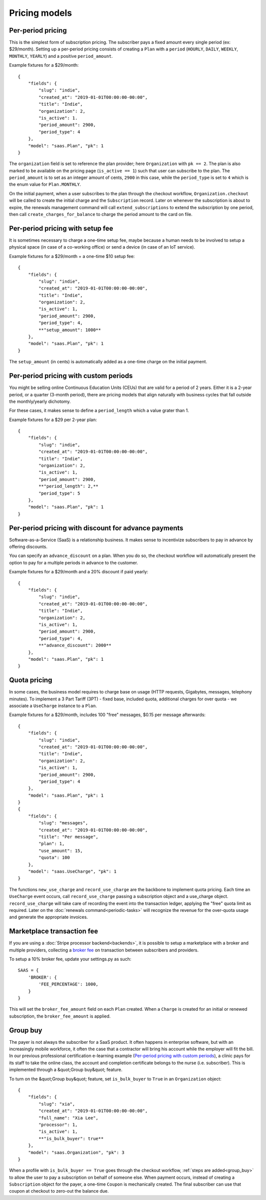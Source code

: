 Pricing models
==============

Per-period pricing
------------------

This is the simplest form of subscription pricing. The subscriber pays a fixed
amount every single period (ex: $29/month). Setting up a per-period pricing
consists of creating a ``Plan`` with a ``period`` (``HOURLY``, ``DAILY``,
``WEEKLY``, ``MONTHLY``, ``YEARLY``) and a positive ``period_amount``.

Example fixtures for a $29/month::

    {
        "fields": {
            "slug": "indie",
            "created_at": "2019-01-01T00:00:00-00:00",
            "title": "Indie",
            "organization": 2,
            "is_active": 1.
            "period_amount": 2900,
            "period_type": 4
        },
        "model": "saas.Plan", "pk": 1
    }

The ``organization`` field is set to reference the plan provider; here
``Organization`` with ``pk == 2``. The plan is also marked to be available
on the pricing page (``is_active == 1``) such that user can subscribe
to the plan.
The ``period_amount`` is to set as an integer amount of cents, ``2900`` in this
case, while the ``period_type`` is set to ``4`` which is the enum value for
``Plan.MONTHLY``.

On the initial payment, when a user subscribes to the plan through the checkout
workflow, ``Organization.checkout`` will be called to create the initial charge
and the ``Subscription`` record.
Later on whenever the subscription is about to expire, the renewals management
command will call ``extend_subscriptions`` to extend the subscription by one
period, then call ``create_charges_for_balance`` to charge the period amount
to the card on file.


Per-period pricing with setup fee
---------------------------------

It is sometimes necessary to charge a one-time setup fee, maybe because
a human needs to be involved to setup a physical space (in case of a co-working
office) or send a device (in case of an IoT service).

Example fixtures for a $29/month + a one-time $10 setup fee::

    {
        "fields": {
            "slug": "indie",
            "created_at": "2019-01-01T00:00:00-00:00",
            "title": "Indie",
            "organization": 2,
            "is_active": 1,
            "period_amount": 2900,
            "period_type": 4,
            **"setup_amount": 1000**
        },
        "model": "saas.Plan", "pk": 1
    }

The ``setup_amount`` (in cents) is automatically added as a one-time charge
on the initial payment.


Per-period pricing with custom periods
--------------------------------------

You might be selling online Continuous Education Units (CEUs) that are valid
for a period of 2 years. Either it is a 2-year period, or a quarter
(3-month period), there are pricing models that align naturally with business
cycles that fall outside the monthly/yearly dichotomy.

For these cases, it makes sense to define a ``period_length`` which a value
grater than 1.

Example fixtures for a $29 per 2-year plan::

    {
        "fields": {
            "slug": "indie",
            "created_at": "2019-01-01T00:00:00-00:00",
            "title": "Indie",
            "organization": 2,
            "is_active": 1,
            "period_amount": 2900,
            **"period_length": 2,**
            "period_type": 5
        },
        "model": "saas.Plan", "pk": 1
    }


Per-period pricing with discount for advance payments
-----------------------------------------------------

Software-as-a-Service (SaaS) is a relationship business. It makes sense
to incentivize subscribers to pay in advance by offering discounts.

You can specify an ``advance_discount`` on a plan. When you do so, the checkout
workflow will automatically present the option to pay for a multiple periods
in advance to the customer.

Example fixtures for a $29/month and a 20% discount if paid yearly::

    {
        "fields": {
            "slug": "indie",
            "created_at": "2019-01-01T00:00:00-00:00",
            "title": "Indie",
            "organization": 2,
            "is_active": 1,
            "period_amount": 2900,
            "period_type": 4,
            **"advance_discount": 2000**
        },
        "model": "saas.Plan", "pk": 1
    }

Quota pricing
-------------

In some cases, the business model requires to charge base on usage (HTTP
requests, Gigabytes, messages, telephony minutes).
To implement a 3 Part Tariff (3PT) - fixed base, included quota, additional
charges for over quota - we associate a ``UseCharge`` instance to a ``Plan``.

Example fixtures for a $29/month, includes 100 "free" messages,
$0.15 per message afterwards::

    {
        "fields": {
            "slug": "indie",
            "created_at": "2019-01-01T00:00:00-00:00",
            "title": "Indie",
            "organization": 2,
            "is_active": 1,
            "period_amount": 2900,
            "period_type": 4
        },
        "model": "saas.Plan", "pk": 1
    }
    {
        "fields": {
            "slug": "messages",
            "created_at": "2019-01-01T00:00:00-00:00",
            "title": "Per message",
            "plan": 1,
            "use_amount": 15,
            "quota": 100
        },
        "model": "saas.UseCharge", "pk": 1
    }

The functions ``new_use_charge`` and ``record_use_charge`` are the backbone
to implement quota pricing. Each time an ``UseCharge`` event occurs, call
``record_use_charge`` passing a subscription object and a use_charge object.
``record_use_charge`` will take care of recording the event into the transaction
ledger, applying the "free" quota limit as required.
Later on the :doc:`renewals command<periodic-tasks>` will recognize the revenue
for the over-quota usage and generate the appropriate invoices.

Marketplace transaction fee
---------------------------

If you are using a :doc:`Stripe processor backend<backends>`, it is possible
to setup a marketplace with a broker and multiple providers, collecting
a `broker fee <https://stripe.com/docs/connect/direct-charges#collecting-fees>`_
on transaction between subscribers and providers.

To setup a 10% broker fee, update your settings.py as such::

    SAAS = {
        'BROKER': {
            'FEE_PERCENTAGE': 1000,
        }
    }

This will set the ``broker_fee_amount`` field on each ``Plan`` created.
When a ``Charge`` is created for an initial or renewed subscription,
the ``broker_fee_amount`` is applied.


Group buy
---------

The payer is not always the subscriber for a SaaS product. It often happens
in enterprise software, but with an increasingly mobile workforce, it often
the case that a contractor will bring his account while the employer will fit
the bill.
In our previous professional certification e-learning example
(`Per-period pricing with custom periods`_), a clinic pays for its staff
to take the online class, the account and completion certificate belongs
to the nurse (i.e. subscriber). This is implemented through a
&quot;Group buy&quot; feature.

To turn on the &quot;Group buy&quot; feature, set ``is_bulk_buyer`` to ``True``
in an ``Organization`` object::

    {
        "fields": {
            "slug": "xia",
            "created_at": "2019-01-01T00:00:00-00:00",
            "full_name": "Xia Lee",
            "processor": 1,
            "is_active": 1,
            **"is_bulk_buyer": true**
        },
        "model": "saas.Organization", "pk": 3
    }

When a profile with ``is_bulk_buyer == True`` goes through the checkout
workflow, :ref:`steps are added<group_buy>` to allow the user to pay
a subscription on behalf of someone else.
When payment occurs, instead of creating a ``Subscription`` object
for the payer, a one-time ``Coupon`` is mechanically created. The final
subscriber can use that coupon at checkout to zero-out the balance due.
